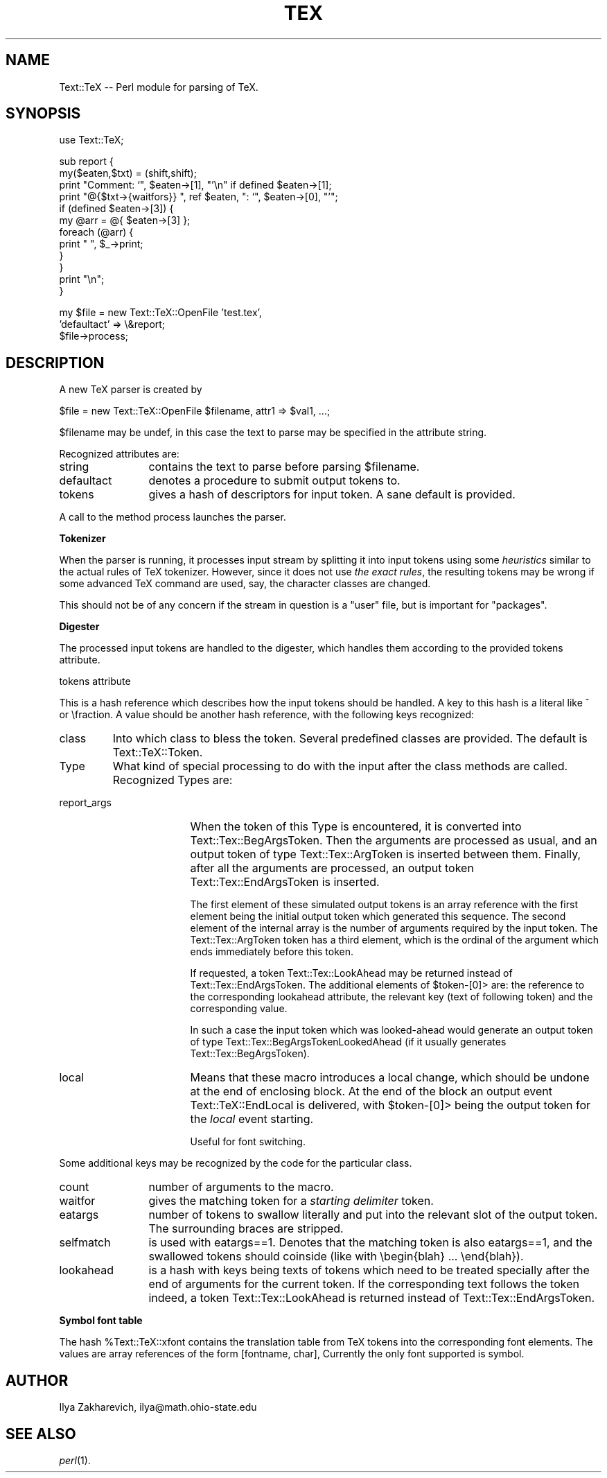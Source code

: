 .rn '' }`
''' $RCSfile: manpage.3pm,v $$Revision: 1.1 $$Date: 1999/09/27 18:44:35 $
'''
''' $Log: manpage.3pm,v $
''' Revision 1.1  1999/09/27 18:44:35  larsbj
''' Initial revision
'''
''' Revision 1.1.1.1  1998/04/20 21:14:36  larsbj
''' repository moved due to corrupted repository on other machine
'''
''' Revision 1.1.2.1  1998/03/02 16:12:47  larsbj
''' two patches added to 0.12.1pre2
'''
''' Revision 1.1.2.1  1998/02/07 02:27:30  larsbj
''' patch from jean-marc, and a fix to libdir detection by lgb
'''
''' Revision 1.1  1997/10/26 10:22:04  larsbj
''' lots of small changes
'''
''' Revision 1.1  1997/10/17 16:52:21  larsbj
''' changes
'''
'''
.de Sh
.br
.if t .Sp
.ne 5
.PP
\fB\\$1\fR
.PP
..
.de Sp
.if t .sp .5v
.if n .sp
..
.de Ip
.br
.ie \\n(.$>=3 .ne \\$3
.el .ne 3
.IP "\\$1" \\$2
..
.de Vb
.ft CW
.nf
.ne \\$1
..
.de Ve
.ft R

.fi
..
'''
'''
'''     Set up \*(-- to give an unbreakable dash;
'''     string Tr holds user defined translation string.
'''     Bell System Logo is used as a dummy character.
'''
.tr \(*W-|\(bv\*(Tr
.ie n \{\
.ds -- \(*W-
.ds PI pi
.if (\n(.H=4u)&(1m=24u) .ds -- \(*W\h'-12u'\(*W\h'-12u'-\" diablo 10 pitch
.if (\n(.H=4u)&(1m=20u) .ds -- \(*W\h'-12u'\(*W\h'-8u'-\" diablo 12 pitch
.ds L" ""
.ds R" ""
.ds L' '
.ds R' '
'br\}
.el\{\
.ds -- \(em\|
.tr \*(Tr
.ds L" ``
.ds R" ''
.ds L' `
.ds R' '
.ds PI \(*p
'br\}
.\"	If the F register is turned on, we'll generate
.\"	index entries out stderr for the following things:
.\"		TH	Title 
.\"		SH	Header
.\"		Sh	Subsection 
.\"		Ip	Item
.\"		X<>	Xref  (embedded
.\"	Of course, you have to process the output yourself
.\"	in some meaninful fashion.
.if \nF \{
.de IX
.tm Index:\\$1\t\\n%\t"\\$2"
..
.nr % 0
.rr F
.\}
.TH TEX 1 "perl 5.003, patch 07" "30/Oct/96" "User Contributed Perl Documentation"
.IX Title "TEX 1"
.UC
.IX Name "Text::TeX - Perl module for parsing of C<TeX>."
.if n .hy 0
.if n .na
.ds C+ C\v'-.1v'\h'-1p'\s-2+\h'-1p'+\s0\v'.1v'\h'-1p'
.de CQ          \" put $1 in typewriter font
.ft CW
'if n "\c
'if t \\&\\$1\c
'if n \\&\\$1\c
'if n \&"
\\&\\$2 \\$3 \\$4 \\$5 \\$6 \\$7
'.ft R
..
.\" @(#)ms.acc 1.5 88/02/08 SMI; from UCB 4.2
.	\" AM - accent mark definitions
.bd B 3
.	\" fudge factors for nroff and troff
.if n \{\
.	ds #H 0
.	ds #V .8m
.	ds #F .3m
.	ds #[ \f1
.	ds #] \fP
.\}
.if t \{\
.	ds #H ((1u-(\\\\n(.fu%2u))*.13m)
.	ds #V .6m
.	ds #F 0
.	ds #[ \&
.	ds #] \&
.\}
.	\" simple accents for nroff and troff
.if n \{\
.	ds ' \&
.	ds ` \&
.	ds ^ \&
.	ds , \&
.	ds ~ ~
.	ds ? ?
.	ds ! !
.	ds /
.	ds q
.\}
.if t \{\
.	ds ' \\k:\h'-(\\n(.wu*8/10-\*(#H)'\'\h"|\\n:u"
.	ds ` \\k:\h'-(\\n(.wu*8/10-\*(#H)'\`\h'|\\n:u'
.	ds ^ \\k:\h'-(\\n(.wu*10/11-\*(#H)'^\h'|\\n:u'
.	ds , \\k:\h'-(\\n(.wu*8/10)',\h'|\\n:u'
.	ds ~ \\k:\h'-(\\n(.wu-\*(#H-.1m)'~\h'|\\n:u'
.	ds ? \s-2c\h'-\w'c'u*7/10'\u\h'\*(#H'\zi\d\s+2\h'\w'c'u*8/10'
.	ds ! \s-2\(or\s+2\h'-\w'\(or'u'\v'-.8m'.\v'.8m'
.	ds / \\k:\h'-(\\n(.wu*8/10-\*(#H)'\z\(sl\h'|\\n:u'
.	ds q o\h'-\w'o'u*8/10'\s-4\v'.4m'\z\(*i\v'-.4m'\s+4\h'\w'o'u*8/10'
.\}
.	\" troff and (daisy-wheel) nroff accents
.ds : \\k:\h'-(\\n(.wu*8/10-\*(#H+.1m+\*(#F)'\v'-\*(#V'\z.\h'.2m+\*(#F'.\h'|\\n:u'\v'\*(#V'
.ds 8 \h'\*(#H'\(*b\h'-\*(#H'
.ds v \\k:\h'-(\\n(.wu*9/10-\*(#H)'\v'-\*(#V'\*(#[\s-4v\s0\v'\*(#V'\h'|\\n:u'\*(#]
.ds _ \\k:\h'-(\\n(.wu*9/10-\*(#H+(\*(#F*2/3))'\v'-.4m'\z\(hy\v'.4m'\h'|\\n:u'
.ds . \\k:\h'-(\\n(.wu*8/10)'\v'\*(#V*4/10'\z.\v'-\*(#V*4/10'\h'|\\n:u'
.ds 3 \*(#[\v'.2m'\s-2\&3\s0\v'-.2m'\*(#]
.ds o \\k:\h'-(\\n(.wu+\w'\(de'u-\*(#H)/2u'\v'-.3n'\*(#[\z\(de\v'.3n'\h'|\\n:u'\*(#]
.ds d- \h'\*(#H'\(pd\h'-\w'~'u'\v'-.25m'\f2\(hy\fP\v'.25m'\h'-\*(#H'
.ds D- D\\k:\h'-\w'D'u'\v'-.11m'\z\(hy\v'.11m'\h'|\\n:u'
.ds th \*(#[\v'.3m'\s+1I\s-1\v'-.3m'\h'-(\w'I'u*2/3)'\s-1o\s+1\*(#]
.ds Th \*(#[\s+2I\s-2\h'-\w'I'u*3/5'\v'-.3m'o\v'.3m'\*(#]
.ds ae a\h'-(\w'a'u*4/10)'e
.ds Ae A\h'-(\w'A'u*4/10)'E
.ds oe o\h'-(\w'o'u*4/10)'e
.ds Oe O\h'-(\w'O'u*4/10)'E
.	\" corrections for vroff
.if v .ds ~ \\k:\h'-(\\n(.wu*9/10-\*(#H)'\s-2\u~\d\s+2\h'|\\n:u'
.if v .ds ^ \\k:\h'-(\\n(.wu*10/11-\*(#H)'\v'-.4m'^\v'.4m'\h'|\\n:u'
.	\" for low resolution devices (crt and lpr)
.if \n(.H>23 .if \n(.V>19 \
\{\
.	ds : e
.	ds 8 ss
.	ds v \h'-1'\o'\(aa\(ga'
.	ds _ \h'-1'^
.	ds . \h'-1'.
.	ds 3 3
.	ds o a
.	ds d- d\h'-1'\(ga
.	ds D- D\h'-1'\(hy
.	ds th \o'bp'
.	ds Th \o'LP'
.	ds ae ae
.	ds Ae AE
.	ds oe oe
.	ds Oe OE
.\}
.rm #[ #] #H #V #F C
.SH "NAME"
.IX Header "NAME"
Text::TeX -- Perl module for parsing of \f(CWTeX\fR.
.SH "SYNOPSIS"
.IX Header "SYNOPSIS"
.PP
.Vb 1
\&  use Text::TeX;
.Ve
.Vb 12
\&  sub report {
\&    my($eaten,$txt) = (shift,shift);
\&    print "Comment: `", $eaten->[1], "'\en" if defined $eaten->[1];
\&    print "@{$txt->{waitfors}} ", ref $eaten, ": `", $eaten->[0], "'";
\&    if (defined $eaten->[3]) {
\&      my @arr = @{ $eaten->[3] };
\&      foreach (@arr) {
\&        print " ", $_->print;
\&      }
\&    }
\&    print "\en";
\&  }
.Ve
.Vb 3
\&  my $file = new Text::TeX::OpenFile 'test.tex',
\&    'defaultact' => \e&report;
\&  $file->process;
.Ve
.SH "DESCRIPTION"
.IX Header "DESCRIPTION"
A new \f(CWTeX\fR parser is created by
.PP
.Vb 1
\&  $file = new Text::TeX::OpenFile $filename, attr1 => $val1, ...;
.Ve
$filename may be \f(CWundef\fR, in this case the text to parse may be
specified in the attribute \f(CWstring\fR.
.PP
Recognized attributes are:
.Ip "\f(CWstring\fR" 12
.IX Item "\f(CWstring\fR"
contains the text to parse before parsing \f(CW$filename\fR.
.Ip "\f(CWdefaultact\fR" 12
.IX Item "\f(CWdefaultact\fR"
denotes a procedure to submit \f(CWoutput tokens\fR to.
.Ip "\f(CWtokens\fR" 12
.IX Item "\f(CWtokens\fR"
gives a hash of \f(CWdescriptors\fR for \f(CWinput token\fR. A sane default is
provided.
.PP
A call to the method \f(CWprocess\fR launches the parser.
.Sh "Tokenizer"
.IX Subsection "Tokenizer"
When the parser is running, it processes input stream by splitting it
into \f(CWinput tokens\fR using some \fIheuristics\fR similar to the actual
rules of TeX tokenizer. However, since it does not use \fIthe exact
rules\fR, the resulting tokens may be wrong if some advanced TeX command
are used, say, the character classes are changed.
.PP
This should not be of any concern if the stream in question is a
\*(L"user\*(R" file, but is important for \*(L"packages\*(R".
.Sh "Digester"
.IX Subsection "Digester"
The processed \f(CWinput tokens\fR are handled to the digester, which
handles them according to the provided \f(CWtokens\fR attribute.
.Sh "\f(CWtokens\fR attribute"
.IX Subsection "\f(CWtokens\fR attribute"
This is a hash reference which describes how the \f(CWinput tokens\fR
should be handled. A key to this hash is a literal like \f(CW^\fR or
\f(CW\efraction\fR. A value should be another hash reference, with the
following keys recognized:
.Ip "class" 7
.IX Item "class"
Into which class to bless the token. Several predefined classes are
provided. The default is \f(CWText::TeX::Token\fR.
.Ip "Type" 7
.IX Item "Type"
What kind of special processing to do with the input after the
\f(CWclass\fR methods are called. Recognized \f(CWType\fRs are:
.Ip "report_args" 17
.IX Item "report_args"
When the token of this \f(CWType\fR is encountered, it is converted into
\f(CWText::Tex::BegArgsToken\fR. Then the arguments are processed as usual,
and an \f(CWoutput token\fR of type \f(CWText::Tex::ArgToken\fR is inserted
between them. Finally, after all the arguments are processed, an
\f(CWoutput token\fR \f(CWText::Tex::EndArgsToken\fR is inserted.
.Sp
The first element of these simulated \f(CWoutput tokens\fR is an array
reference with the first element being the initial \f(CWoutput token\fR
which generated this sequence. The second element of the internal
array is the number of arguments required by the \f(CWinput token\fR. The
\f(CWText::Tex::ArgToken\fR token has a third element, which is the ordinal
of the argument which ends immediately before this token.
.Sp
If requested, a token \f(CWText::Tex::LookAhead\fR may be returned instead
of \f(CWText::Tex::EndArgsToken\fR. The additional elements of
\f(CW$token-\fR[0]> are: the reference to the corresponding \f(CWlookahead\fR
attribute, the relevant key (text of following token) and the
corresponding value.
.Sp
In such a case the input token which was looked-ahead would generate
an output token of type \f(CWText::Tex::BegArgsTokenLookedAhead\fR (if it
usually generates \f(CWText::Tex::BegArgsToken\fR).
.Ip "local" 17
.IX Item "local"
Means that these macro introduces a local change, which should be
undone at the end of enclosing block. At the end of the block an
output event \f(CWText::TeX::EndLocal\fR is delivered, with \f(CW$token-\fR[0]>
being the output token for the \fIlocal\fR event starting.
.Sp
Useful for font switching. 
.PP
Some additional keys may be recognized by the code for the particular
\f(CWclass\fR.
.Ip "\f(CWcount\fR" 12
.IX Item "\f(CWcount\fR"
number of arguments to the macro.
.Ip "\f(CWwaitfor\fR" 12
.IX Item "\f(CWwaitfor\fR"
gives the matching token for a \fIstarting delimiter\fR token.
.Ip "\f(CWeatargs\fR" 12
.IX Item "\f(CWeatargs\fR"
number of tokens to swallow literally and put into the relevant slot
of the \f(CWoutput token\fR. The surrounding braces are stripped.
.Ip "\f(CWselfmatch\fR" 12
.IX Item "\f(CWselfmatch\fR"
is used with \f(CWeatargs==1\fR. Denotes that the matching token is also
\f(CWeatargs==1\fR, and the swallowed tokens should coinside (like with
\f(CW\ebegin{blah} ... \eend{blah}\fR).
.Ip "\f(CWlookahead\fR" 12
.IX Item "\f(CWlookahead\fR"
is a hash with keys being texts of tokens which need to be treated
specially after the end of arguments for the current token. If the
corresponding text follows the token indeed, a token
\f(CWText::Tex::LookAhead\fR is returned instead of
\f(CWText::Tex::EndArgsToken\fR.
.Sh "Symbol font table"
.IX Subsection "Symbol font table"
The hash \f(CW%Text::TeX::xfont\fR contains the translation table from TeX
tokens into the corresponding font elements. The values are array
references of the form \f(CW[fontname, char]\fR, Currently the only font
supported is \f(CWsymbol\fR.
.SH "AUTHOR"
.IX Header "AUTHOR"
Ilya Zakharevich, ilya@math.ohio-state.edu
.SH "SEE ALSO"
.IX Header "SEE ALSO"
\fIperl\fR\|(1).

.rn }` ''

